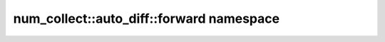 num_collect::auto_diff::forward namespace
=========================================

.. doxygennamespace:: num_collect::auto_diff::forward
    :content-only:
